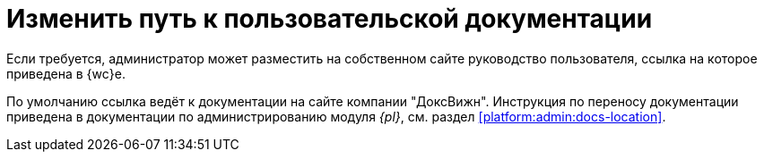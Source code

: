= Изменить путь к пользовательской документации

Если требуется, администратор может разместить на собственном сайте руководство пользователя, ссылка на которое приведена в {wc}е.

По умолчанию ссылка ведёт к документации на сайте компании "ДоксВижн". Инструкция по переносу документации приведена в документации по администрированию модуля _{pl}_, см. раздел xref:platform:admin:docs-location[].
